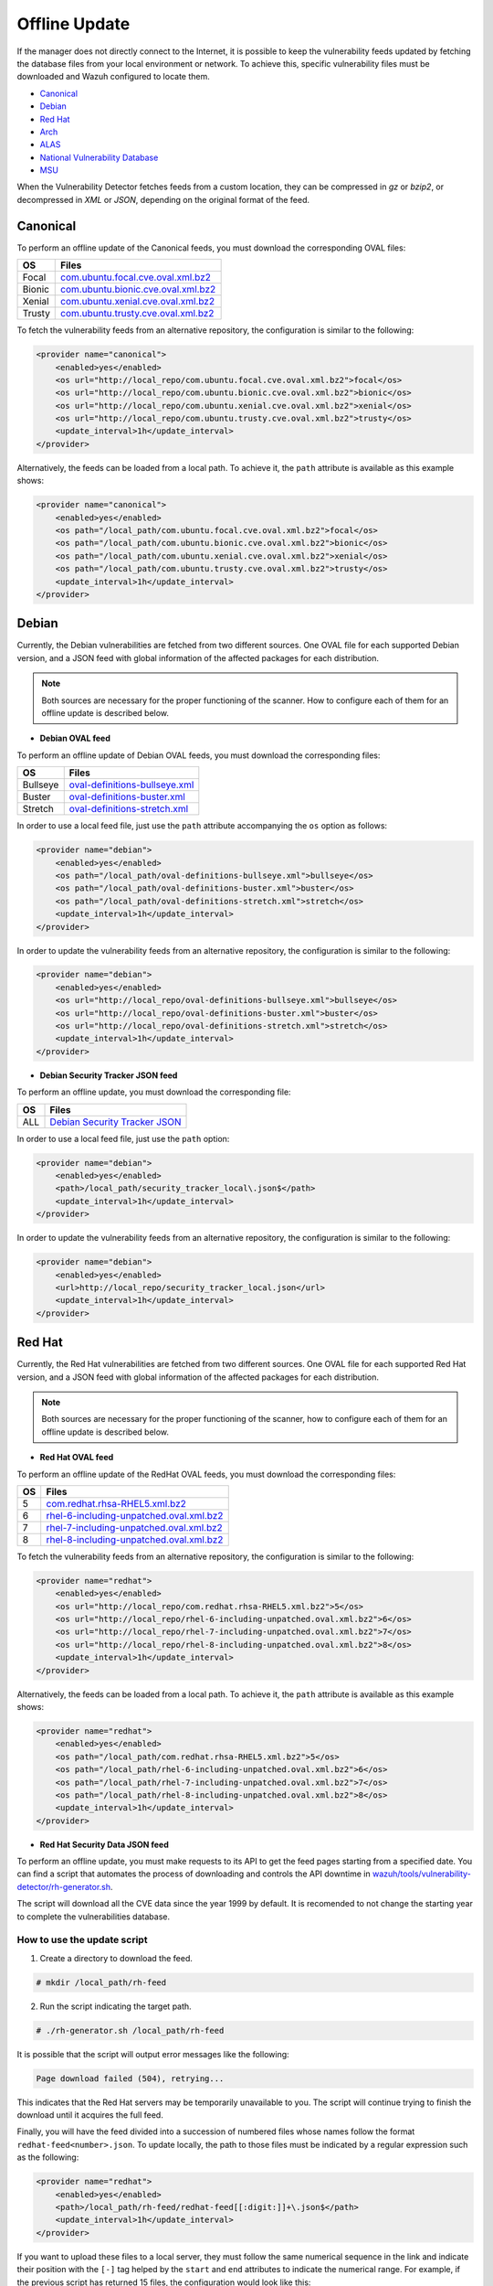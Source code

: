 .. Copyright (C) 2022 Wazuh, Inc.

.. meta::
    :description: Learn more about how to perform the offline update of the Wazuh Vulnerability Detector in this section of our documentation.

.. vu_offline_update:

Offline Update
==============

If the manager does not directly connect to the Internet, it is possible to keep the vulnerability feeds updated by fetching the database files from your local environment or network. To achieve this, specific vulnerability files must be downloaded and Wazuh configured to locate them.

- `Canonical`_
- `Debian`_
- `Red Hat`_
- `Arch`_
- `ALAS`_
- `National Vulnerability Database`_
- `MSU`_

When the Vulnerability Detector fetches feeds from a custom location, they can be compressed in `gz` or `bzip2`, or decompressed in `XML` or `JSON`, depending on the original format of the feed.

Canonical
^^^^^^^^^

To perform an offline update of the Canonical feeds, you must download the corresponding OVAL files:

+------------+--------------------------------------------------------------------------------------------------------------------------+
| OS         | Files                                                                                                                    |
+============+==========================================================================================================================+
| Focal      | `com.ubuntu.focal.cve.oval.xml.bz2 <https://security-metadata.canonical.com/oval/com.ubuntu.focal.cve.oval.xml.bz2>`_    |
+------------+--------------------------------------------------------------------------------------------------------------------------+
| Bionic     | `com.ubuntu.bionic.cve.oval.xml.bz2 <https://security-metadata.canonical.com/oval/com.ubuntu.bionic.cve.oval.xml.bz2>`_  |
+------------+--------------------------------------------------------------------------------------------------------------------------+
| Xenial     | `com.ubuntu.xenial.cve.oval.xml.bz2 <https://security-metadata.canonical.com/oval/com.ubuntu.xenial.cve.oval.xml.bz2>`_  |
+------------+--------------------------------------------------------------------------------------------------------------------------+
| Trusty     | `com.ubuntu.trusty.cve.oval.xml.bz2 <https://security-metadata.canonical.com/oval/com.ubuntu.trusty.cve.oval.xml.bz2>`_  |
+------------+--------------------------------------------------------------------------------------------------------------------------+

To fetch the vulnerability feeds from an alternative repository, the configuration is similar to the following:

.. code-block:: xml

    <provider name="canonical">
        <enabled>yes</enabled>
        <os url="http://local_repo/com.ubuntu.focal.cve.oval.xml.bz2">focal</os>
        <os url="http://local_repo/com.ubuntu.bionic.cve.oval.xml.bz2">bionic</os>
        <os url="http://local_repo/com.ubuntu.xenial.cve.oval.xml.bz2">xenial</os>
        <os url="http://local_repo/com.ubuntu.trusty.cve.oval.xml.bz2">trusty</os>
        <update_interval>1h</update_interval>
    </provider>

Alternatively, the feeds can be loaded from a local path. To achieve it, the ``path`` attribute is available as this example shows:

.. code-block:: xml

    <provider name="canonical">
        <enabled>yes</enabled>
        <os path="/local_path/com.ubuntu.focal.cve.oval.xml.bz2">focal</os>
        <os path="/local_path/com.ubuntu.bionic.cve.oval.xml.bz2">bionic</os>
        <os path="/local_path/com.ubuntu.xenial.cve.oval.xml.bz2">xenial</os>
        <os path="/local_path/com.ubuntu.trusty.cve.oval.xml.bz2">trusty</os>
        <update_interval>1h</update_interval>
    </provider>

Debian
^^^^^^
Currently, the Debian vulnerabilities are fetched from two different sources. One OVAL file for each supported Debian version, and a JSON feed with global information of the affected packages for each distribution.

.. note::
    Both sources are necessary for the proper functioning of the scanner. How to configure each of them for an offline update is described below.

- **Debian OVAL feed**

To perform an offline update of Debian OVAL feeds, you must download the corresponding files:

+------------+-------------------------------------------------------------------------------------------------------+
| OS         | Files                                                                                                 |
+============+=======================================================================================================+
| Bullseye   | `oval-definitions-bullseye.xml <https://www.debian.org/security/oval/oval-definitions-bullseye.xml>`_ |
+------------+-------------------------------------------------------------------------------------------------------+
| Buster     | `oval-definitions-buster.xml <https://www.debian.org/security/oval/oval-definitions-buster.xml>`_     |
+------------+-------------------------------------------------------------------------------------------------------+
| Stretch    | `oval-definitions-stretch.xml <https://www.debian.org/security/oval/oval-definitions-stretch.xml>`_   |
+------------+-------------------------------------------------------------------------------------------------------+

In order to use a local feed file, just use the ``path`` attribute accompanying the ``os`` option as follows:

.. code-block:: xml

    <provider name="debian">
        <enabled>yes</enabled>
        <os path="/local_path/oval-definitions-bullseye.xml">bullseye</os>
        <os path="/local_path/oval-definitions-buster.xml">buster</os>
        <os path="/local_path/oval-definitions-stretch.xml">stretch</os>
        <update_interval>1h</update_interval>
    </provider>

In order to update the vulnerability feeds from an alternative repository, the configuration is similar to the following:

.. code-block:: xml

    <provider name="debian">
        <enabled>yes</enabled>
        <os url="http://local_repo/oval-definitions-bullseye.xml">bullseye</os>
        <os url="http://local_repo/oval-definitions-buster.xml">buster</os>
        <os url="http://local_repo/oval-definitions-stretch.xml">stretch</os>
        <update_interval>1h</update_interval>
    </provider>

- **Debian Security Tracker JSON feed**

To perform an offline update, you must download the corresponding file:

+------------+--------------------------------------------------------------------------------------------+
| OS         | Files                                                                                      |
+============+============================================================================================+
| ALL        | `Debian Security Tracker JSON <https://security-tracker.debian.org/tracker/data/json>`_    |
+------------+--------------------------------------------------------------------------------------------+

In order to use a local feed file, just use the ``path`` option:

.. code-block:: xml

    <provider name="debian">
        <enabled>yes</enabled>
        <path>/local_path/security_tracker_local\.json$</path>
        <update_interval>1h</update_interval>
    </provider>

In order to update the vulnerability feeds from an alternative repository, the configuration is similar to the following:

.. code-block:: xml

    <provider name="debian">
        <enabled>yes</enabled>
        <url>http://local_repo/security_tracker_local.json</url>
        <update_interval>1h</update_interval>
    </provider>

Red Hat
^^^^^^^
Currently, the Red Hat vulnerabilities are fetched from two different sources. One OVAL file for each supported Red Hat version, and a JSON feed with global information of the affected packages for each distribution.

.. note::
    Both sources are necessary for the proper functioning of the scanner, how to configure each of them for an offline update is described below.

- **Red Hat OVAL feed**

To perform an offline update of the RedHat OVAL feeds, you must download the corresponding files:

+------------+-----------------------------------------------------------------------------------------------------------------------------------------+
| OS         | Files                                                                                                                                   |
+============+=========================================================================================================================================+
| 5          | `com.redhat.rhsa-RHEL5.xml.bz2 <https://www.redhat.com/security/data/oval/com.redhat.rhsa-RHEL5.xml.bz2>`_                              |
+------------+-----------------------------------------------------------------------------------------------------------------------------------------+
| 6          | `rhel-6-including-unpatched.oval.xml.bz2 <https://www.redhat.com/security/data/oval/v2/RHEL6/rhel-6-including-unpatched.oval.xml.bz2>`_ |
+------------+-----------------------------------------------------------------------------------------------------------------------------------------+
| 7          | `rhel-7-including-unpatched.oval.xml.bz2 <https://www.redhat.com/security/data/oval/v2/RHEL7/rhel-7-including-unpatched.oval.xml.bz2>`_ |
+------------+-----------------------------------------------------------------------------------------------------------------------------------------+
| 8          | `rhel-8-including-unpatched.oval.xml.bz2 <https://www.redhat.com/security/data/oval/v2/RHEL8/rhel-8-including-unpatched.oval.xml.bz2>`_ |
+------------+-----------------------------------------------------------------------------------------------------------------------------------------+

To fetch the vulnerability feeds from an alternative repository, the configuration is similar to the following:

.. code-block:: xml

    <provider name="redhat">
        <enabled>yes</enabled>
        <os url="http://local_repo/com.redhat.rhsa-RHEL5.xml.bz2">5</os>
        <os url="http://local_repo/rhel-6-including-unpatched.oval.xml.bz2">6</os>
        <os url="http://local_repo/rhel-7-including-unpatched.oval.xml.bz2">7</os>
        <os url="http://local_repo/rhel-8-including-unpatched.oval.xml.bz2">8</os>
        <update_interval>1h</update_interval>
    </provider>

Alternatively, the feeds can be loaded from a local path. To achieve it, the ``path`` attribute is available as this example shows:

.. code-block:: xml

    <provider name="redhat">
        <enabled>yes</enabled>
        <os path="/local_path/com.redhat.rhsa-RHEL5.xml.bz2">5</os>
        <os path="/local_path/rhel-6-including-unpatched.oval.xml.bz2">6</os>
        <os path="/local_path/rhel-7-including-unpatched.oval.xml.bz2">7</os>
        <os path="/local_path/rhel-8-including-unpatched.oval.xml.bz2">8</os>
        <update_interval>1h</update_interval>
    </provider>

- **Red Hat Security Data JSON feed**

To perform an offline update, you must make requests to its API to get the feed pages starting from a specified date.
You can find a script that automates the process of downloading and controls the API downtime in `wazuh/tools/vulnerability-detector/rh-generator.sh <https://github.com/wazuh/wazuh/blob/master/tools/vulnerability-detector/rh-generator.sh>`_.

The script will download all the CVE data since the year 1999 by default. It is recomended to not change the starting year to complete the vulnerabilities database.

How to use the update script
----------------------------

1) Create a directory to download the feed.

.. code-block:: console

  # mkdir /local_path/rh-feed

2) Run the script indicating the target path.

.. code-block:: console

  # ./rh-generator.sh /local_path/rh-feed

It is possible that the script will output error messages like the following:

.. code-block:: none
    :class: output

    Page download failed (504), retrying...

This indicates that the Red Hat servers may be temporarily unavailable to you. The script will continue trying to finish the download until it acquires the full feed.

Finally, you will have the feed divided into a succession of numbered files whose names follow the format ``redhat-feed<number>.json``. To update locally, the path to those files must be indicated by a regular expression such as the following:

.. code-block:: xml

    <provider name="redhat">
        <enabled>yes</enabled>
        <path>/local_path/rh-feed/redhat-feed[[:digit:]]+\.json$</path>
        <update_interval>1h</update_interval>
    </provider>

If you want to upload these files to a local server, they must follow the same numerical sequence in the link and indicate their position with the ``[-]`` tag helped by the ``start`` and ``end`` attributes to indicate the numerical range. For example, if the previous script has returned 15 files, the configuration would look like this:

.. code-block:: xml

    <provider name="redhat">
        <enabled>yes</enabled>
        <url start="1" end="15">http://local_repo/rh-feed/redhat-feed[-].json</url>
        <update_interval>1h</update_interval>
    </provider>

Arch
^^^^

To perform an offline update of the Arch feed, download the corresponding ``JSON`` file:

+------------+--------------------------------------------------------------------------------------------+
| OS         | Files                                                                                      |
+============+============================================================================================+
| Rolling    | `all.json <https://security.archlinux.org/all.json>`_                                      |
+------------+--------------------------------------------------------------------------------------------+

To fetch the vulnerability feed from an alternative repository, configure your manager in a similar way as shown in this example:

.. code-block:: xml

    <provider name="arch">
        <enabled>yes</enabled>
        <url>http://local_repo/security.archlinux.org/all.json</url>
        <update_interval>1h</update_interval>
    </provider>

Alternatively, the feeds can be loaded from a local path. To achieve it, configure the ``path`` attribute in a similar way as shown in this example:

.. code-block:: xml

    <provider name="arch">
        <enabled>yes</enabled>
        <path>/local_path/archlinux_all\.json$</path>
        <update_interval>1h</update_interval>
    </provider>


ALAS
^^^^

The vulnerability feeds for **Amazon Linux** systems are currently fetched from the Wazuh repository as ALAS feeds. To perform an offline update of these feeds, they first have to be downloaded from the corresponding Wazuh repository:

+----------------+------------------------------------------------------------------------------------------+
| OS             | Files                                                                                    |
+================+==========================================================================================+
| Amazon Linux   | `alas.json.gz <https://feed.wazuh.com/vulnerability-detector/ALAS/1/alas.json.gz>`_      |
+----------------+------------------------------------------------------------------------------------------+
| Amazon Linux 2 | `alas2.json.gz <https://feed.wazuh.com/vulnerability-detector/ALAS/2/alas2.json.gz>`_    |
+----------------+------------------------------------------------------------------------------------------+

Then, they need to be placed accordingly in the custom location.

.. code-block:: xml

    <provider name="alas">
        <enabled>yes</enabled>
        <os url="http://local_repo/updates_amazon-linux.json.gz">amazon-linux</os>
        <os url="http://local_repo/updates_amazon-linux-2.json.gz">amazon-linux-2</os>
        <update_interval>1h</update_interval>
    </provider>

Alternatively, the feeds can be loaded from a local path with the ``path`` attribute, as shown in this example:

.. code-block:: xml

    <provider name="alas">
        <enabled>yes</enabled>
        <os path="/local_path/updates_amazon-linux.json.gz">amazon-linux</os>
        <os path="/local_path/updates_amazon-linux-2.json.gz">amazon-linux-2</os>
        <update_interval>1h</update_interval>
    </provider>

National Vulnerability Database
^^^^^^^^^^^^^^^^^^^^^^^^^^^^^^^

To perform an offline update of the National Vulnerability Database, you must make requests to its feed from the desired date.
You can find a script that automates the process of downloading and controls the server downtime in `wazuh/tools/vulnerability-detector/nvd-generator.sh <https://github.com/wazuh/wazuh/blob/master/tools/vulnerability-detector/nvd-generator.sh>`_.

How to use the the update script
--------------------------------

1) Create a directory to download the feed.

.. code-block:: console

  # mkdir /local_path/nvd-feed

2) Run the script indicating the starting year from which the vulnerabilities will be downloaded (minimum is 2002) and the target path.

.. code-block:: console

  # nvd-generator.sh 2002 /local_path/nvd-feed

It is possible that the script will output error messages like the following:

.. code-block:: none
    :class: output

    Page download failed (504), retrying...

This indicates that the National Vulnerability Database servers may be temporarily unavailable to you. The script will continue trying to finish the download until it acquires the full feed.

Finally, you will have the feed divided into a succession of numbered files whose name follows format ``nvd-feed<number>.json.gz``. To update locally, the path to those files must be indicated by a regular expression as such:

.. code-block:: xml

    <provider name="nvd">
        <enabled>yes</enabled>
        <path>/local_path/nvd-feed[[:digit:]]\{4\}\.json\.gz$</path>
        <update_interval>1h</update_interval>
    </provider>


If you want to upload these files to a local server, they must follow the same numerical sequence in the link and indicate their position with the ``[-]`` tag helped by the ``start`` and ``end`` attributes to indicate the numerical range. For example, if you have the files from 2015 to 2020, the configuration would look like this:

.. code-block:: xml

    <provider name="nvd">
        <enabled>yes</enabled>
        <url start="2015" end="2019">http://local_repo/nvd-feed[-].json.gz</url>
        <update_interval>1h</update_interval>
    </provider>

MSU
^^^

.. versionadded:: 4.0.0

The Microsoft Software Update feed update is now handled by the Wazuh manager instead of being provided with the package. To perform an offline update of the MSU, it has to be obtained from `<https://feed.wazuh.com/vulnerability-detector/windows/msu-updates.json.gz>`_ and locate it in an alternative repository:

.. code-block:: xml

    <provider name="msu">
        <enabled>yes</enabled>
        <url>http://local_repo/msu-updates.json.gz</url>
        <update_interval>1h</update_interval>
    </provider>

Or in a local path:

.. code-block:: xml

    <provider name="msu">
        <enabled>yes</enabled>
        <path>/local_path/msu-updates\.json\.gz$</path>
        <update_interval>1h</update_interval>
    </provider>
